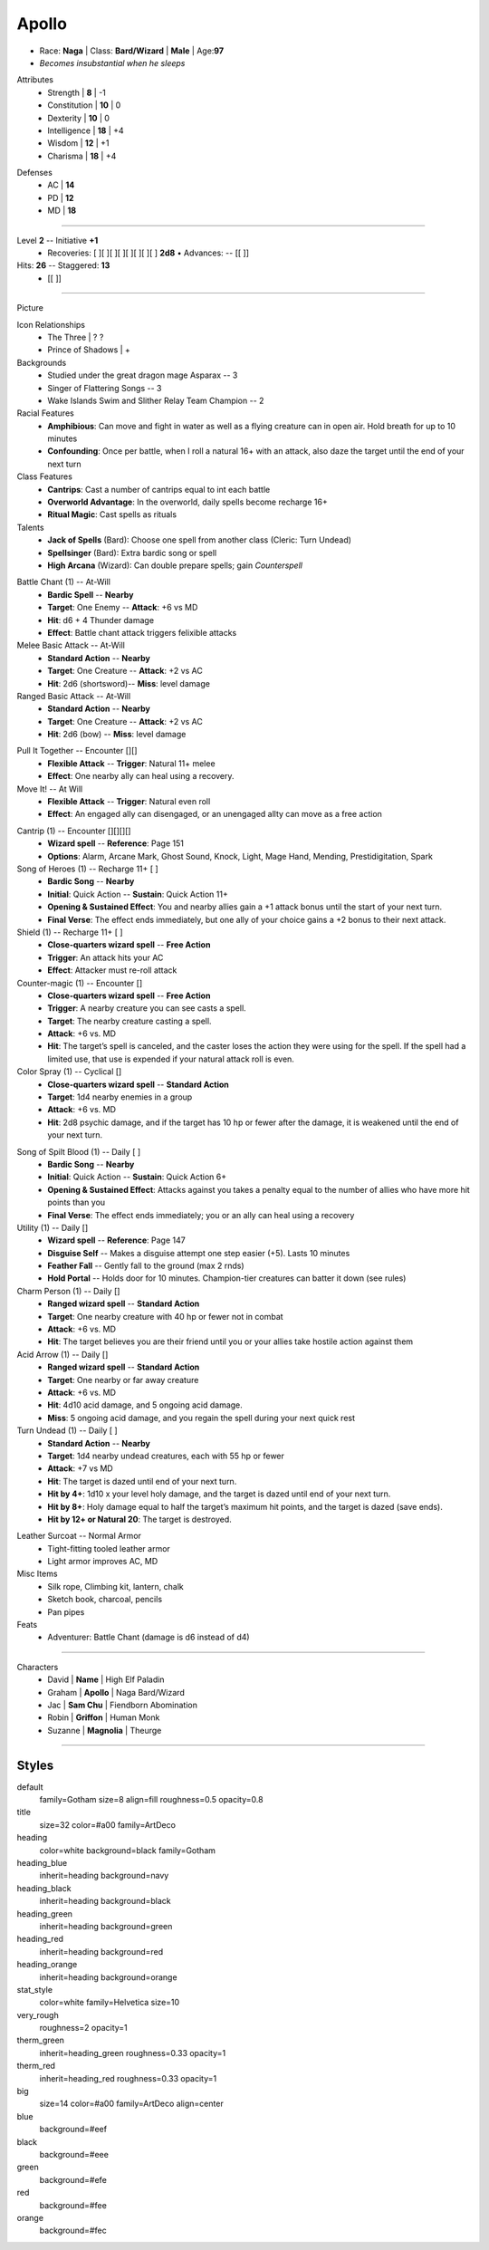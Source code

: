 .. page:: watermark=background.png padding=10 margin=0.4in
.. section:: stack stack:columns=3
.. title:: banner style=title
.. block:: emphasis=big

**Apollo**
==========================

.. title:: hidden

.. image:: 13thAgelogo.png
   :height: 34
   :align: left
..

.. block:: style=default

- Race: **Naga**     |   Class: **Bard/Wizard** |   **Male**   |   Age:**97**
- *Becomes insubstantial when he sleeps*



.. block:: thermometer thermometer:rows=3 thermometer:style=therm_green emphasis=italic style=stat_style

Attributes
 - Strength     | **8**  | -1
 - Constitution | **10** | 0
 - Dexterity    | **10** | 0
 - Intelligence | **18** | +4
 - Wisdom       | **12** | +1
 - Charisma     | **18** | +4

.. block:: thermometer thermometer:rows=3 thermometer:style=therm_red style=stat_style

Defenses
 - AC | **14**
 - PD | **12**
 - MD | **18**


---------------------------------------------------------------

.. section:: stack stack:columns=2

.. title:: banner style=heading_blue
.. block:: style=blue

Level **2**         -- Initiative **+1**
  - Recoveries: [ ][ ][ ][ ][ ][ ][ ][ ] **2d8** • Advances: -- [[         ]]

Hits: **26**                            --  Staggered: **13**
 - [[                     ]]


---------------------------------------------------------------

.. section:: stack stack:columns=3 padding=10
.. block:: style=very_rough
.. title:: hidden


Picture

.. image:: apollo.jpg
..

.. title:: banner style=heading_blue
.. block:: style=blue

Icon Relationships
 - The Three  | ? ?
 - Prince of Shadows | +


Backgrounds
 - Studied under the great dragon mage Asparax          --  3
 - Singer of Flattering Songs                           --  3
 - Wake Islands Swim and Slither Relay Team Champion    --  2

Racial Features
 - **Amphibious**: Can move and fight in water as well as a flying creature can in open air.
   Hold breath for up to 10 minutes
 - **Confounding**: Once per battle, when I roll a natural 16+ with an attack, also daze the target
   until the end of your next turn

Class Features
 - **Cantrips**: Cast a number of cantrips equal to int each battle
 - **Overworld Advantage**: In the overworld, daily spells become recharge 16+
 - **Ritual Magic**: Cast spells as rituals

Talents
 - **Jack of Spells** (Bard): Choose one spell from another class (Cleric: Turn Undead)
 - **Spellsinger** (Bard): Extra bardic song or spell
 - **High Arcana** (Wizard): Can double prepare spells; gain *Counterspell*



.. title:: banner style=heading_green
.. block:: style=green

Battle Chant (1) -- At-Will
 - **Bardic Spell**            --      **Nearby**
 - **Target**: One Enemy       --      **Attack**: +6 vs MD
 - **Hit**: d6 + 4 Thunder damage
 - **Effect**: Battle chant attack triggers felixible attacks

Melee Basic Attack -- At-Will
 - **Standard Action**      --      **Nearby**
 - **Target**: One Creature --      **Attack**: +2 vs AC
 - **Hit**: 2d6 (shortsword)--      **Miss**: level damage

Ranged Basic Attack -- At-Will
 - **Standard Action**      --      **Nearby**
 - **Target**: One Creature --      **Attack**: +2 vs AC
 - **Hit**: 2d6 (bow)       --      **Miss**: level damage

.. title:: banner style=heading_orange
.. block:: style=orange

Pull It Together -- Encounter [][]
 - **Flexible Attack**      --      **Trigger**: Natural 11+ melee
 - **Effect**: One nearby ally can heal using a recovery.

Move It! -- At Will
 - **Flexible Attack**      --      **Trigger**: Natural even roll
 - **Effect**: An engaged ally can disengaged, or an unengaged allty can move as a free action

.. title:: banner style=heading_red
.. block:: style=red

Cantrip (1) -- Encounter [][][][]
 - **Wizard spell** -- **Reference**: Page 151
 - **Options**: Alarm, Arcane Mark, Ghost Sound, Knock, Light, Mage Hand, Mending, Prestidigitation, Spark

Song of Heroes (1) -- Recharge 11+ [ ]
 - **Bardic Song**             --      **Nearby**
 - **Initial**: Quick Action   --      **Sustain**: Quick Action 11+
 - **Opening & Sustained Effect**: You and nearby allies gain a +1 attack bonus until the start of your next turn.
 - **Final Verse**:  The effect ends immediately, but one ally of your choice gains a +2 bonus to their next attack.

Shield (1) -- Recharge 11+ [ ]
 - **Close-quarters wizard spell** -- **Free Action**
 - **Trigger**: An attack hits your AC
 - **Effect**: Attacker must re-roll attack

Counter-magic (1) -- Encounter []
 - **Close-quarters wizard spell** -- **Free Action**
 - **Trigger**: A nearby creature you can see casts a spell.
 - **Target**: The nearby creature casting a spell.
 - **Attack**: +6 vs. MD
 - **Hit**: The target’s spell is canceled, and the caster loses the action they were using for the spell.
   If the spell had a limited use, that use is expended if your natural attack roll is even.

Color Spray (1) -- Cyclical []
 - **Close-quarters wizard spell** -- **Standard Action**
 - **Target**: 1d4 nearby enemies in a group
 - **Attack**: +6 vs. MD
 - **Hit**: 2d8 psychic damage, and if the target has 10 hp or fewer
   after the damage, it is weakened until the end of your next turn.


.. title:: banner style=heading_black
.. block:: style=black

Song of Spilt Blood (1) -- Daily [ ]
 - **Bardic Song**             --      **Nearby**
 - **Initial**: Quick Action   --      **Sustain**: Quick Action 6+
 - **Opening & Sustained Effect**: Attacks against you takes a penalty equal to the number of allies who have more hit points than you
 - **Final Verse**:  The effect ends immediately; you or an ally can heal using a recovery

Utility (1) -- Daily []
 - **Wizard spell** -- **Reference**: Page 147
 - **Disguise Self** -- Makes a disguise attempt one step easier (+5). Lasts 10 minutes
 - **Feather Fall** -- Gently fall to the ground (max 2 rnds)
 - **Hold Portal** -- Holds door for 10 minutes. Champion-tier creatures can batter it down (see rules)

Charm Person (1) -- Daily []
 - **Ranged wizard spell** -- **Standard Action**
 - **Target**: One nearby creature with 40 hp or fewer not in combat
 - **Attack**: +6 vs. MD
 - **Hit**: The target believes you are their friend until you or your allies take hostile action against them

Acid Arrow (1) -- Daily []
 - **Ranged wizard spell** -- **Standard Action**
 - **Target**: One nearby or far away creature
 - **Attack**: +6 vs. MD
 - **Hit**: 4d10 acid damage, and 5 ongoing acid damage.
 - **Miss**: 5 ongoing acid damage, and you regain the spell during your next quick rest

Turn Undead (1) -- Daily [ ]
 - **Standard Action**      --      **Nearby**
 - **Target**: 1d4 nearby undead creatures, each with 55 hp or fewer
 - **Attack**: +7 vs MD
 - **Hit**: The target is dazed until end of your next turn.
 - **Hit by 4+**: 1d10 x your level holy damage, and the target is dazed until end of your next turn.
 - **Hit by 8+**: Holy damage equal to half the target’s maximum hit points, and the target is dazed (save ends).
 - **Hit by 12+ or Natural 20**: The target is destroyed.


.. title:: banner style=heading_blue
.. block:: style=blue

Leather Surcoat -- Normal Armor
 - Tight-fitting tooled leather armor
 - Light armor improves AC, MD


Misc Items
 - Silk rope, Climbing kit, lantern, chalk
 - Sketch book, charcoal, pencils
 - Pan pipes

Feats
 - Adventurer: Battle Chant (damage is d6 instead of d4)


---------------------------------------------------------------


.. section:: stack stack:columns=1
.. title:: banner style=heading_green



Characters
 - David    | **Name**                          | High Elf Paladin
 - Graham   | **Apollo**                        | Naga Bard/Wizard
 - Jac      | **Sam Chu**                       | Fiendborn Abomination
 - Robin    | **Griffon**                       | Human Monk
 - Suzanne  | **Magnolia**                      | Theurge


---------------------------------------------------------------


Styles
------

default
  family=Gotham size=8 align=fill roughness=0.5 opacity=0.8
title
  size=32 color=#a00 family=ArtDeco

heading
  color=white background=black family=Gotham
heading_blue
  inherit=heading background=navy
heading_black
  inherit=heading background=black
heading_green
  inherit=heading background=green
heading_red
  inherit=heading background=red
heading_orange
  inherit=heading background=orange

stat_style
  color=white family=Helvetica size=10

very_rough
  roughness=2 opacity=1

therm_green
  inherit=heading_green roughness=0.33 opacity=1
therm_red
  inherit=heading_red roughness=0.33 opacity=1


big
  size=14 color=#a00 family=ArtDeco align=center


blue
  background=#eef
black
  background=#eee
green
  background=#efe
red
  background=#fee
orange
  background=#fec

